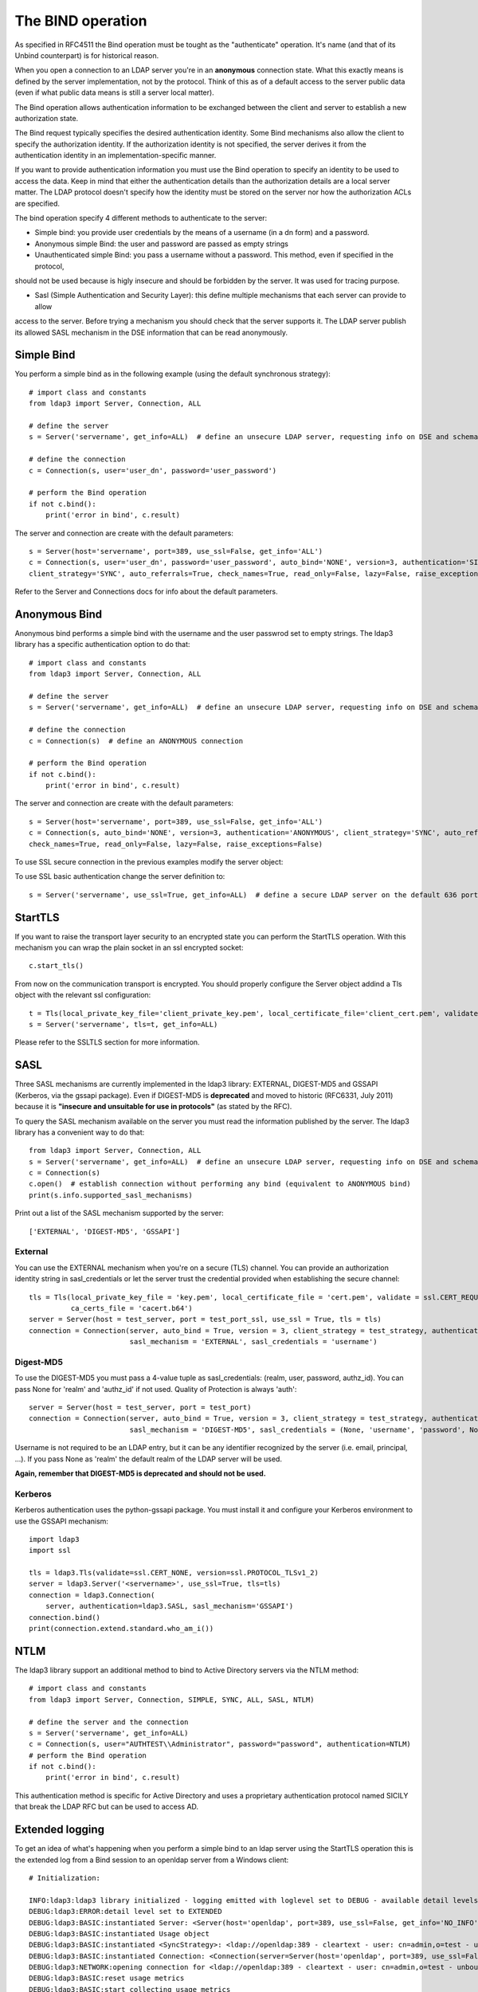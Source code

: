 ##################
The BIND operation
##################

As specified in RFC4511 the Bind operation must be tought as the "authenticate" operation. It's name (and that of its
Unbind counterpart) is for historical reason.

When you open a connection to an LDAP server you're in an **anonymous** connection state. What this exactly means
is defined by the server implementation, not by the protocol. Think of this as of a default access to the server public
data (even if what public data means is still a server local matter).

The Bind operation allows authentication information to be exchanged between the client and server to establish a new
authorization state.

The Bind request typically specifies the desired authentication identity. Some Bind mechanisms also allow the client
to specify the authorization identity.  If the authorization identity is not specified, the server derives it from the
authentication identity in an implementation-specific manner.

If you want to provide authentication information you must use the Bind operation to specify an identity to be used to
access the data. Keep in mind that either the authentication details than the authorization details
are a local server matter. The LDAP protocol doesn't specify how the identity must be stored on the server nor how the
authorization ACLs are specified.

The bind operation specify 4 different methods to authenticate to the server:

* Simple bind: you provide user credentials by the means of a username (in a dn form) and a password.

* Anonymous simple Bind: the user and password are passed as empty strings

* Unauthenticated simple Bind: you pass a username without a password. This method, even if specified in the protocol,
should not be used because is higly insecure and should be forbidden by the server. It was used for tracing purpose.

* Sasl (Simple Authentication and Security Layer): this define multiple mechanisms that each server can provide to allow
access to the server. Before trying a mechanism you should check that the server supports it. The LDAP server publish
its allowed SASL mechanism in the DSE information that can be read anonymously.


Simple Bind
-----------

You perform a simple bind as in the following example (using the default synchronous strategy)::

    # import class and constants
    from ldap3 import Server, Connection, ALL

    # define the server
    s = Server('servername', get_info=ALL)  # define an unsecure LDAP server, requesting info on DSE and schema

    # define the connection
    c = Connection(s, user='user_dn', password='user_password')

    # perform the Bind operation
    if not c.bind():
        print('error in bind', c.result)


The server and connection are create with the default parameters::

    s = Server(host='servername', port=389, use_ssl=False, get_info='ALL')
    c = Connection(s, user='user_dn', password='user_password', auto_bind='NONE', version=3, authentication='SIMPLE', \
    client_strategy='SYNC', auto_referrals=True, check_names=True, read_only=False, lazy=False, raise_exceptions=False)


Refer to the Server and Connections docs for info about the default parameters.


Anonymous Bind
--------------

Anonymous bind performs a simple bind with the username and the user passwrod set to empty strings. The ldap3 library has
a specific authentication option to do that::

    # import class and constants
    from ldap3 import Server, Connection, ALL

    # define the server
    s = Server('servername', get_info=ALL)  # define an unsecure LDAP server, requesting info on DSE and schema

    # define the connection
    c = Connection(s)  # define an ANONYMOUS connection

    # perform the Bind operation
    if not c.bind():
        print('error in bind', c.result)


The server and connection are create with the default parameters::

    s = Server(host='servername', port=389, use_ssl=False, get_info='ALL')
    c = Connection(s, auto_bind='NONE', version=3, authentication='ANONYMOUS', client_strategy='SYNC', auto_referrals=True, \
    check_names=True, read_only=False, lazy=False, raise_exceptions=False)


To use SSL secure connection in the previous examples modify the server object:

To use SSL basic authentication change the server definition to::

    s = Server('servername', use_ssl=True, get_info=ALL)  # define a secure LDAP server on the default 636 port


StartTLS
--------

If you want to raise the transport layer security to an encrypted state you can perform the StartTLS operation. With this
mechanism you can wrap the plain socket in an ssl encrypted socket::

    c.start_tls()


From now on the communication transport is encrypted. You should properly configure the Server object addind a Tls object
with the relevant ssl configuration::


    t = Tls(local_private_key_file='client_private_key.pem', local_certificate_file='client_cert.pem', validate=ssl.CERT_REQUIRED, version=ssl.PROTOCOL_TLSv1, ca_certs_file='ca_certs.b64')
    s = Server('servername', tls=t, get_info=ALL)


Please refer to the SSLTLS section for more information.


SASL
----

Three SASL mechanisms are currently implemented in the ldap3 library: EXTERNAL, DIGEST-MD5 and GSSAPI (Kerberos, via the gssapi package). Even if DIGEST-MD5 is **deprecated** and moved to historic (RFC6331, July 2011)
because it is **"insecure and unsuitable for use in protocols"** (as stated by the RFC).

To query the SASL mechanism available on the server you must read the information published by the server. The ldap3 library
has a convenient way to do that::

    from ldap3 import Server, Connection, ALL
    s = Server('servername', get_info=ALL)  # define an unsecure LDAP server, requesting info on DSE and schema
    c = Connection(s)
    c.open()  # establish connection without performing any bind (equivalent to ANONYMOUS bind)
    print(s.info.supported_sasl_mechanisms)

Print out a list of the SASL mechanism supported by the server::

    ['EXTERNAL', 'DIGEST-MD5', 'GSSAPI']


External
^^^^^^^^

You can use the EXTERNAL mechanism when you're on a secure (TLS) channel. You can provide an authorization identity string in sasl_credentials or let the
server trust the credential provided when establishing the secure channel::

     tls = Tls(local_private_key_file = 'key.pem', local_certificate_file = 'cert.pem', validate = ssl.CERT_REQUIRED, version = ssl.PROTOCOL_TLSv1,
               ca_certs_file = 'cacert.b64')
     server = Server(host = test_server, port = test_port_ssl, use_ssl = True, tls = tls)
     connection = Connection(server, auto_bind = True, version = 3, client_strategy = test_strategy, authentication = SASL,
                             sasl_mechanism = 'EXTERNAL', sasl_credentials = 'username')

Digest-MD5
^^^^^^^^^^

To use the DIGEST-MD5 you must pass a 4-value tuple as sasl_credentials: (realm, user, password, authz_id). You can pass None for 'realm' and 'authz_id' if not used. Quality of Protection is always 'auth'::

     server = Server(host = test_server, port = test_port)
     connection = Connection(server, auto_bind = True, version = 3, client_strategy = test_strategy, authentication = SASL,
                             sasl_mechanism = 'DIGEST-MD5', sasl_credentials = (None, 'username', 'password', None))

Username is not required to be an LDAP entry, but it can be any identifier recognized by the server (i.e. email, principal, ...). If
you pass None as 'realm' the default realm of the LDAP server will be used.

**Again, remember that DIGEST-MD5 is deprecated and should not be used.**


Kerberos
^^^^^^^^

Kerberos authentication uses the python-gssapi package. You must install it and configure your Kerberos environment to use the GSSAPI mechanism::

    import ldap3
    import ssl

    tls = ldap3.Tls(validate=ssl.CERT_NONE, version=ssl.PROTOCOL_TLSv1_2)
    server = ldap3.Server('<servername>', use_ssl=True, tls=tls)
    connection = ldap3.Connection(
        server, authentication=ldap3.SASL, sasl_mechanism='GSSAPI')
    connection.bind()
    print(connection.extend.standard.who_am_i())



NTLM
----

The ldap3 library support an additional method to bind to Active Directory servers via the NTLM method::

    # import class and constants
    from ldap3 import Server, Connection, SIMPLE, SYNC, ALL, SASL, NTLM)

    # define the server and the connection
    s = Server('servername', get_info=ALL)
    c = Connection(s, user="AUTHTEST\\Administrator", password="password", authentication=NTLM)
    # perform the Bind operation
    if not c.bind():
        print('error in bind', c.result)

This authentication method is specific for Active Directory and uses a proprietary authentication protocol named SICILY
that break the LDAP RFC but can be used to access AD.


Extended logging
----------------
To get an idea of what's happening when you perform a simple bind to an ldap server using the StartTLS operation this is
the extended log from a Bind session to an openldap server from a Windows client::

    # Initialization:

    INFO:ldap3:ldap3 library initialized - logging emitted with loglevel set to DEBUG - available detail levels are: OFF, ERROR, BASIC, PROTOCOL, NETWORK, EXTENDED
    DEBUG:ldap3:ERROR:detail level set to EXTENDED
    DEBUG:ldap3:BASIC:instantiated Server: <Server(host='openldap', port=389, use_ssl=False, get_info='NO_INFO')>
    DEBUG:ldap3:BASIC:instantiated Usage object
    DEBUG:ldap3:BASIC:instantiated <SyncStrategy>: <ldap://openldap:389 - cleartext - user: cn=admin,o=test - unbound - closed - <no socket> - tls not started - not listening - No strategy - async - real DSA - not pooled - cannot stream output>
    DEBUG:ldap3:BASIC:instantiated Connection: <Connection(server=Server(host='openldap', port=389, use_ssl=False, get_info='NO_INFO'), user='cn=admin,o=test', password='password', auto_bind='NONE', version=3, authentication='SIMPLE', client_strategy='SYNC', auto_referrals=True, check_names=True, collect_usage=True, read_only=False, lazy=False, raise_exceptions=False)>
    DEBUG:ldap3:NETWORK:opening connection for <ldap://openldap:389 - cleartext - user: cn=admin,o=test - unbound - closed - <no socket> - tls not started - not listening - SyncStrategy>
    DEBUG:ldap3:BASIC:reset usage metrics
    DEBUG:ldap3:BASIC:start collecting usage metrics
    DEBUG:ldap3:BASIC:address for <ldap://openldap:389 - cleartext> resolved as <[<AddressFamily.AF_INET6: 23>, <SocketKind.SOCK_STREAM: 1>, 6, '', ('fe80::215:5dff:fe8f:2f0d%20', 389, 0, 20)]>
    DEBUG:ldap3:BASIC:address for <ldap://openldap:389 - cleartext> resolved as <[<AddressFamily.AF_INET: 2>, <SocketKind.SOCK_STREAM: 1>, 6, '', ('192.168.137.104', 389)]>
    DEBUG:ldap3:BASIC:obtained candidate address for <ldap://openldap:389 - cleartext>: <[<AddressFamily.AF_INET6: 23>, <SocketKind.SOCK_STREAM: 1>, 6, '', ('fe80::215:5dff:fe8f:2f0d%20', 389, 0, 20)]> with mode IP_V6_PREFERRED
    DEBUG:ldap3:BASIC:obtained candidate address for <ldap://openldap:389 - cleartext>: <[<AddressFamily.AF_INET: 2>, <SocketKind.SOCK_STREAM: 1>, 6, '', ('192.168.137.104', 389)]> with mode IP_V6_PREFERRED


    # Opening the connection (trying IPv6 then IPv4):

    DEBUG:ldap3:BASIC:try to open candidate address [<AddressFamily.AF_INET6: 23>, <SocketKind.SOCK_STREAM: 1>, 6, '', ('fe80::215:5dff:fe8f:2f0d%20', 389, 0, 20)]
    DEBUG:ldap3:ERROR:<socket connection error: [WinError 10061] No connection could be made because the target machine actively refused it.> for <ldap://openldap:389 - cleartext - user: cn=admin,o=test - unbound - closed - <local: [::]:49610 - remote: [None]:None> - tls not started - not listening - SyncStrategy>
    DEBUG:ldap3:BASIC:try to open candidate address [<AddressFamily.AF_INET: 2>, <SocketKind.SOCK_STREAM: 1>, 6, '', ('192.168.137.104', 389)]
    DEBUG:ldap3:NETWORK:connection open for <ldap://openldap:389 - cleartext - user: cn=admin,o=test - unbound - open - <local: 192.168.137.1:49611 - remote: 192.168.137.104:389> - tls not started - listening - SyncStrategy>
    DEBUG:ldap3:BASIC:refreshing server info for <ldap://openldap:389 - cleartext - user: cn=admin,o=test - unbound - open - <local: 192.168.137.1:49611 - remote: 192.168.137.104:389> - tls not started - listening - SyncStrategy>
    DEBUG:ldap3:BASIC:start START TLS operation via <ldap://openldap:389 - cleartext - user: cn=admin,o=test - unbound - open - <local: 192.168.137.1:49611 - remote: 192.168.137.104:389> - tls not started - listening - SyncStrategy>
    DEBUG:ldap3:BASIC:instantiated Tls: <Tls(validate=0)>


    # Starting TLS - wrapping the socket in an ssl socket:

    DEBUG:ldap3:BASIC:starting tls for <ldap://openldap:389 - cleartext - user: cn=admin,o=test - unbound - open - <local: 192.168.137.1:49611 - remote: 192.168.137.104:389> - tls not started - listening - SyncStrategy>
    DEBUG:ldap3:BASIC:start EXTENDED operation via <ldap://openldap:389 - cleartext - user: cn=admin,o=test - unbound - open - <local: 192.168.137.1:49611 - remote: 192.168.137.104:389> - tls not started - listening - SyncStrategy>
    DEBUG:ldap3:PROTOCOL:EXTENDED request <{'name': '1.3.6.1.4.1.1466.20037', 'value': None}> sent via <ldap://openldap:389 - cleartext - user: cn=admin,o=test - unbound - open - <local: 192.168.137.1:49611 - remote: 192.168.137.104:389> - tls not started - listening - SyncStrategy>
    DEBUG:ldap3:PROTOCOL:new message id <1> generated
    DEBUG:ldap3:NETWORK:sending 1 ldap message for <ldap://openldap:389 - cleartext - user: cn=admin,o=test - unbound - open - <local: 192.168.137.1:49611 - remote: 192.168.137.104:389> - tls not started - listening - SyncStrategy>
    DEBUG:ldap3:EXTENDED:ldap message sent via <ldap://openldap:389 - cleartext - user: cn=admin,o=test - unbound - open - <local: 192.168.137.1:49611 - remote: 192.168.137.104:389> - tls not started - listening - SyncStrategy>:
    >>LDAPMessage:
    >> messageID=1
    >> protocolOp=ProtocolOp:
    >>  extendedReq=ExtendedRequest:
    >>   requestName=b'1.3.6.1.4.1.1466.20037'
    DEBUG:ldap3:NETWORK:sent 31 bytes via <ldap://openldap:389 - cleartext - user: cn=admin,o=test - unbound - open - <local: 192.168.137.1:49611 - remote: 192.168.137.104:389> - tls not started - listening - SyncStrategy>
    DEBUG:ldap3:NETWORK:received 14 bytes via <ldap://openldap:389 - cleartext - user: cn=admin,o=test - unbound - open - <local: 192.168.137.1:49611 - remote: 192.168.137.104:389> - tls not started - listening - SyncStrategy>
    DEBUG:ldap3:NETWORK:received 1 ldap messages via <ldap://openldap:389 - cleartext - user: cn=admin,o=test - unbound - open - <local: 192.168.137.1:49611 - remote: 192.168.137.104:389> - tls not started - listening - SyncStrategy>
    DEBUG:ldap3:EXTENDED:ldap message received via <ldap://openldap:389 - cleartext - user: cn=admin,o=test - unbound - open - <local: 192.168.137.1:49611 - remote: 192.168.137.104:389> - tls not started - listening - SyncStrategy>:
    <<LDAPMessage:
    << messageID=1
    << protocolOp=ProtocolOp:
    <<  extendedResp=ExtendedResponse:
    <<   resultCode='success'
    <<   matchedDN=b''
    <<   diagnosticMessage=b''
    DEBUG:ldap3:PROTOCOL:EXTENDED response <[{'referrals': None, 'dn': '', 'type': 'extendedResp', 'result': 0, 'description': 'success', 'responseName': None, 'responseValue': b'', 'message': ''}]> received via <ldap://openldap:389 - cleartext - user: cn=admin,o=test - unbound - open - <local: 192.168.137.1:49611 - remote: 192.168.137.104:389> - tls not started - listening - SyncStrategy>
    DEBUG:ldap3:BASIC:done EXTENDED operation, result <True>
    DEBUG:ldap3:BASIC:tls started for <ldap://openldap:389 - cleartext - user: cn=admin,o=test - unbound - open - <local: 192.168.137.1:49611 - remote: 192.168.137.104:389> - tls not started - listening - SyncStrategy>
    DEBUG:ldap3:NETWORK:socket wrapped with SSL using SSLContext for <ldap://openldap:389 - cleartext - user: cn=admin,o=test - unbound - open - <local: [None]:None - remote: [None]:None> - tls not started - listening - SyncStrategy>
    DEBUG:ldap3:BASIC:refreshing server info for <ldap://openldap:389 - cleartext - user: cn=admin,o=test - unbound - open - <local: 192.168.137.1:49611 - remote: 192.168.137.104:389> - tls started - listening - SyncStrategy>
    DEBUG:ldap3:BASIC:done START TLS operation, result <True>


    # Performing Bind operation with Simple Bind method:

    DEBUG:ldap3:BASIC:start BIND operation via <ldap://openldap:389 - cleartext - user: cn=admin,o=test - unbound - open - <local: 192.168.137.1:49611 - remote: 192.168.137.104:389> - tls started - listening - SyncStrategy>
    DEBUG:ldap3:PROTOCOL:performing simple BIND for <ldap://openldap:389 - cleartext - user: cn=admin,o=test - unbound - open - <local: 192.168.137.1:49611 - remote: 192.168.137.104:389> - tls started - listening - SyncStrategy>
    DEBUG:ldap3:PROTOCOL:simple BIND request <{'name': 'cn=admin,o=test', 'authentication': {'sasl': None, 'simple': 'password'}, 'version': 3}> sent via <ldap://openldap:389 - cleartext - user: cn=admin,o=test - unbound - open - <local: 192.168.137.1:49611 - remote: 192.168.137.104:389> - tls started - listening - SyncStrategy>
    DEBUG:ldap3:PROTOCOL:new message id <2> generated
    DEBUG:ldap3:NETWORK:sending 1 ldap message for <ldap://openldap:389 - cleartext - user: cn=admin,o=test - unbound - open - <local: 192.168.137.1:49611 - remote: 192.168.137.104:389> - tls started - listening - SyncStrategy>
    DEBUG:ldap3:EXTENDED:ldap message sent via <ldap://openldap:389 - cleartext - user: cn=admin,o=test - unbound - open - <local: 192.168.137.1:49611 - remote: 192.168.137.104:389> - tls started - listening - SyncStrategy>:
    >>LDAPMessage:
    >> messageID=2
    >> protocolOp=ProtocolOp:
    >>  bindRequest=BindRequest:
    >>   version=3
    >>   name=b'cn=admin,o=test'
    >>   authentication=AuthenticationChoice:
    >>    simple=b'password'
    DEBUG:ldap3:NETWORK:sent 37 bytes via <ldap://openldap:389 - cleartext - user: cn=admin,o=test - unbound - open - <local: 192.168.137.1:49611 - remote: 192.168.137.104:389> - tls started - listening - SyncStrategy>
    DEBUG:ldap3:NETWORK:received 14 bytes via <ldap://openldap:389 - cleartext - user: cn=admin,o=test - unbound - open - <local: 192.168.137.1:49611 - remote: 192.168.137.104:389> - tls started - listening - SyncStrategy>
    DEBUG:ldap3:NETWORK:received 1 ldap messages via <ldap://openldap:389 - cleartext - user: cn=admin,o=test - unbound - open - <local: 192.168.137.1:49611 - remote: 192.168.137.104:389> - tls started - listening - SyncStrategy>
    DEBUG:ldap3:EXTENDED:ldap message received via <ldap://openldap:389 - cleartext - user: cn=admin,o=test - unbound - open - <local: 192.168.137.1:49611 - remote: 192.168.137.104:389> - tls started - listening - SyncStrategy>:
    <<LDAPMessage:
    << messageID=2
    << protocolOp=ProtocolOp:
    <<  bindResponse=BindResponse:
    <<   resultCode='success'
    <<   matchedDN=b''
    <<   diagnosticMessage=b''
    DEBUG:ldap3:PROTOCOL:BIND response <{'referrals': None, 'dn': '', 'type': 'bindResponse', 'result': 0, 'description': 'success', 'saslCreds': None, 'message': ''}> received via <ldap://openldap:389 - cleartext - user: cn=admin,o=test - unbound - open - <local: 192.168.137.1:49611 - remote: 192.168.137.104:389> - tls started - listening - SyncStrategy>
    DEBUG:ldap3:BASIC:refreshing server info for <ldap://openldap:389 - cleartext - user: cn=admin,o=test - bound - open - <local: 192.168.137.1:49611 - remote: 192.168.137.104:389> - tls started - listening - SyncStrategy>
    DEBUG:ldap3:BASIC:done BIND operation, result <True>


These are the usage metrics of this session::

    Connection Usage:
     Time: [elapsed:        0:00:01.908938]
       Initial start time:  2015-06-02T09:37:49.451263
       Open socket time:    2015-06-02T09:37:49.451263
       Close socket time:
     Server:
       Servers from pool:   0
       Sockets open:        1
       Sockets closed:      0
       Sockets wrapped:     1
     Bytes:                 96
       Transmitted:         68
       Received:            28
     Messages:              4
       Transmitted:         2
       Received:            2
     Operations:            2
       Abandon:             0
       Bind:                1
       Compare:             0
       Delete:              0
       Extended:            1
       Modify:              0
       ModifyDn:            0
       Search:              0
       Unbind:              0
     Referrals:
       Received:            0
       Followed:            0
     Restartable tries:     0
       Failed restarts:     0
       Successful restarts: 0

As you can see there have been two operation, 1 for the bind and 1 for the startTLS (an extendend operation). 1 socket
has been open and has been wrapped in ssl. All the communication stream took 96 bytes in 4 LDAP messages.

